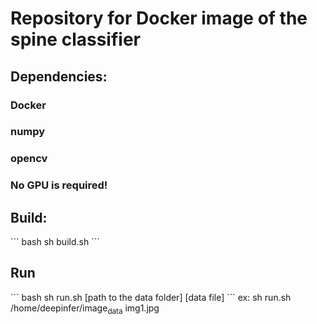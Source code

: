#+AUTHOR: Mehran Pesteie
#+EMAIL: mehranp at ece (dot) ubc (dot) ca
#+OPTIONS: toc:nil

* Repository for Docker image of the spine classifier
** Dependencies:
*** Docker
*** numpy
*** opencv
*** No GPU is required!
** Build:

``` bash
sh build.sh
```
** Run

``` bash
sh run.sh [path to the data folder] [data file]
```
ex: sh run.sh /home/deepinfer/image_data img1.jpg


